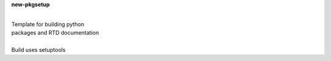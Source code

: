 **new-pkgsetup**

|
| Template for building python
| packages and RTD documentation
|
| Build uses setuptools







